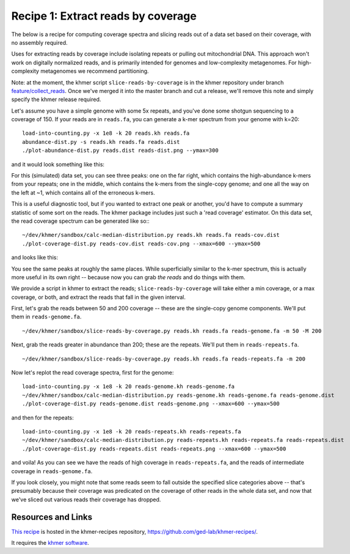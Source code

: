 Recipe 1: Extract reads by coverage
###################################

The below is a recipe for computing coverage spectra and slicing reads
out of a data set based on their coverage, with no assembly required.

Uses for extracting reads by coverage include isolating repeats or
pulling out mitochondrial DNA.  This approach won't work on digitally
normalized reads, and is primarily intended for genomes and
low-complexity metagenomes.  For high-complexity metagenomes we
recommend partitioning.

Note: at the moment, the khmer script ``slice-reads-by-coverage`` is
in the khmer repository under branch `feature/collect_reads
<https://github.com/ged-lab/khmer/pull/583>`__.  Once we've merged it
into the master branch and cut a release, we'll remove this note and
simply specify the khmer release required.

.. shell start

.. ::

   . ~/dev/ipy7/bin/activate
   
   # make a 500 bp repeat
   python ~/dev/dbg-graph-null/make-random-genome.py -l 500 -s 10 > repeat.fa
   
   # create a genome with 5kb unique sequence interspersed with 5x 500 bp
   # repeats.
   echo '>genome' > genome.fa
   cat repeat.fa | grep -v ^'>' >> genome.fa
   python ~/dev/dbg-graph-null/make-random-genome.py -l 1000 -s 1 | grep -v ^'>' >> genome.fa
   cat repeat.fa | grep -v ^'>' >> genome.fa
   python ~/dev/dbg-graph-null/make-random-genome.py -l 1000 -s 2 | grep -v ^'>' >> genome.fa
   cat repeat.fa | grep -v ^'>' >> genome.fa
   python ~/dev/dbg-graph-null/make-random-genome.py -l 1000 -s 3 | grep -v ^'>' >> genome.fa
   cat repeat.fa | grep -v ^'>' >> genome.fa
   python ~/dev/dbg-graph-null/make-random-genome.py -l 1000 -s 4 | grep -v ^'>' >> genome.fa
   cat repeat.fa | grep -v ^'>' >> genome.fa
   python ~/dev/dbg-graph-null/make-random-genome.py -l 1000 -s 5 | grep -v ^'>' >> genome.fa
   
   # build a read set
   python ~/dev/dbg-graph-null/make-reads.py -C 150 genome.fa > reads.fa

Let's assume you have a simple genome with some 5x repeats, and you've
done some shotgun sequencing to a coverage of 150.  If your reads are
in ``reads.fa``, you can generate a k-mer spectrum from your genome
with k=20:
::
   
   load-into-counting.py -x 1e8 -k 20 reads.kh reads.fa
   abundance-dist.py -s reads.kh reads.fa reads.dist
   ./plot-abundance-dist.py reads.dist reads-dist.png --ymax=300

and it would look something like this:

.. image:: reads-dist.png
   :width: 500px

For this (simulated) data set, you can see three peaks: one on the far
right, which contains the high-abundance k-mers from your repeats; one
in the middle, which contains the k-mers from the single-copy genome;
and one all the way on the left at ~1, which contains all of the
erroneous k-mers.

This is a useful diagnostic tool, but if you wanted to extract one
peak or another, you'd have to compute a summary statistic of some
sort on the reads.  The khmer package includes just such a 'read
coverage' estimator.  On this data set, the read coverage spectrum can
be generated like so::
::

   ~/dev/khmer/sandbox/calc-median-distribution.py reads.kh reads.fa reads-cov.dist
   ./plot-coverage-dist.py reads-cov.dist reads-cov.png --xmax=600 --ymax=500

and looks like this:

.. image:: reads-cov.png
   :width: 500px

You see the same peaks at roughly the same places.  While
superficially similar to the k-mer spectrum, this is actually more
useful in its own right -- because now you can grab *the reads* and do
things with them.

We provide a script in khmer to extract the reads;
``slice-reads-by-coverage`` will take either a min coverage, or a max
coverage, or both, and extract the reads that fall in the given
interval.

First, let's grab the reads between 50 and 200 coverage -- these are the single-copy genome components.  We'll put them in ``reads-genome.fa``.
::
   
   ~/dev/khmer/sandbox/slice-reads-by-coverage.py reads.kh reads.fa reads-genome.fa -m 50 -M 200


Next, grab the reads greater in abundance than 200; these are the repeats.  We'll put them in ``reads-repeats.fa``.
::
  
   ~/dev/khmer/sandbox/slice-reads-by-coverage.py reads.kh reads.fa reads-repeats.fa -m 200

Now let's replot the read coverage spectra, first for the genome:
::
   
   load-into-counting.py -x 1e8 -k 20 reads-genome.kh reads-genome.fa
   ~/dev/khmer/sandbox/calc-median-distribution.py reads-genome.kh reads-genome.fa reads-genome.dist
   ./plot-coverage-dist.py reads-genome.dist reads-genome.png --xmax=600 --ymax=500

and then for the repeats:
::
   
   load-into-counting.py -x 1e8 -k 20 reads-repeats.kh reads-repeats.fa
   ~/dev/khmer/sandbox/calc-median-distribution.py reads-repeats.kh reads-repeats.fa reads-repeats.dist
   ./plot-coverage-dist.py reads-repeats.dist reads-repeats.png --xmax=600 --ymax=500

.. image:: reads-genome.png
   :width: 500px

.. image:: reads-repeats.png
   :width: 500px

and voila!  As you can see we have the reads of high coverage in
``reads-repeats.fa``, and the reads of intermediate coverage in
``reads-genome.fa``.

If you look closely, you might note that some reads seem to fall
outside the specified slice categories above -- that's presumably
because their coverage was predicated on the coverage of other reads
in the whole data set, and now that we've sliced out various reads
their coverage has dropped.

Resources and Links
~~~~~~~~~~~~~~~~~~~

`This recipe
<https://github.com/ged-lab/khmer-recipes/tree/master/001-extract-reads-by-coverage>`__
is hosted in the khmer-recipes repository,
https://github.com/ged-lab/khmer-recipes/.

It requires the `khmer software <http://khmer.readthedocs.org>`__.
